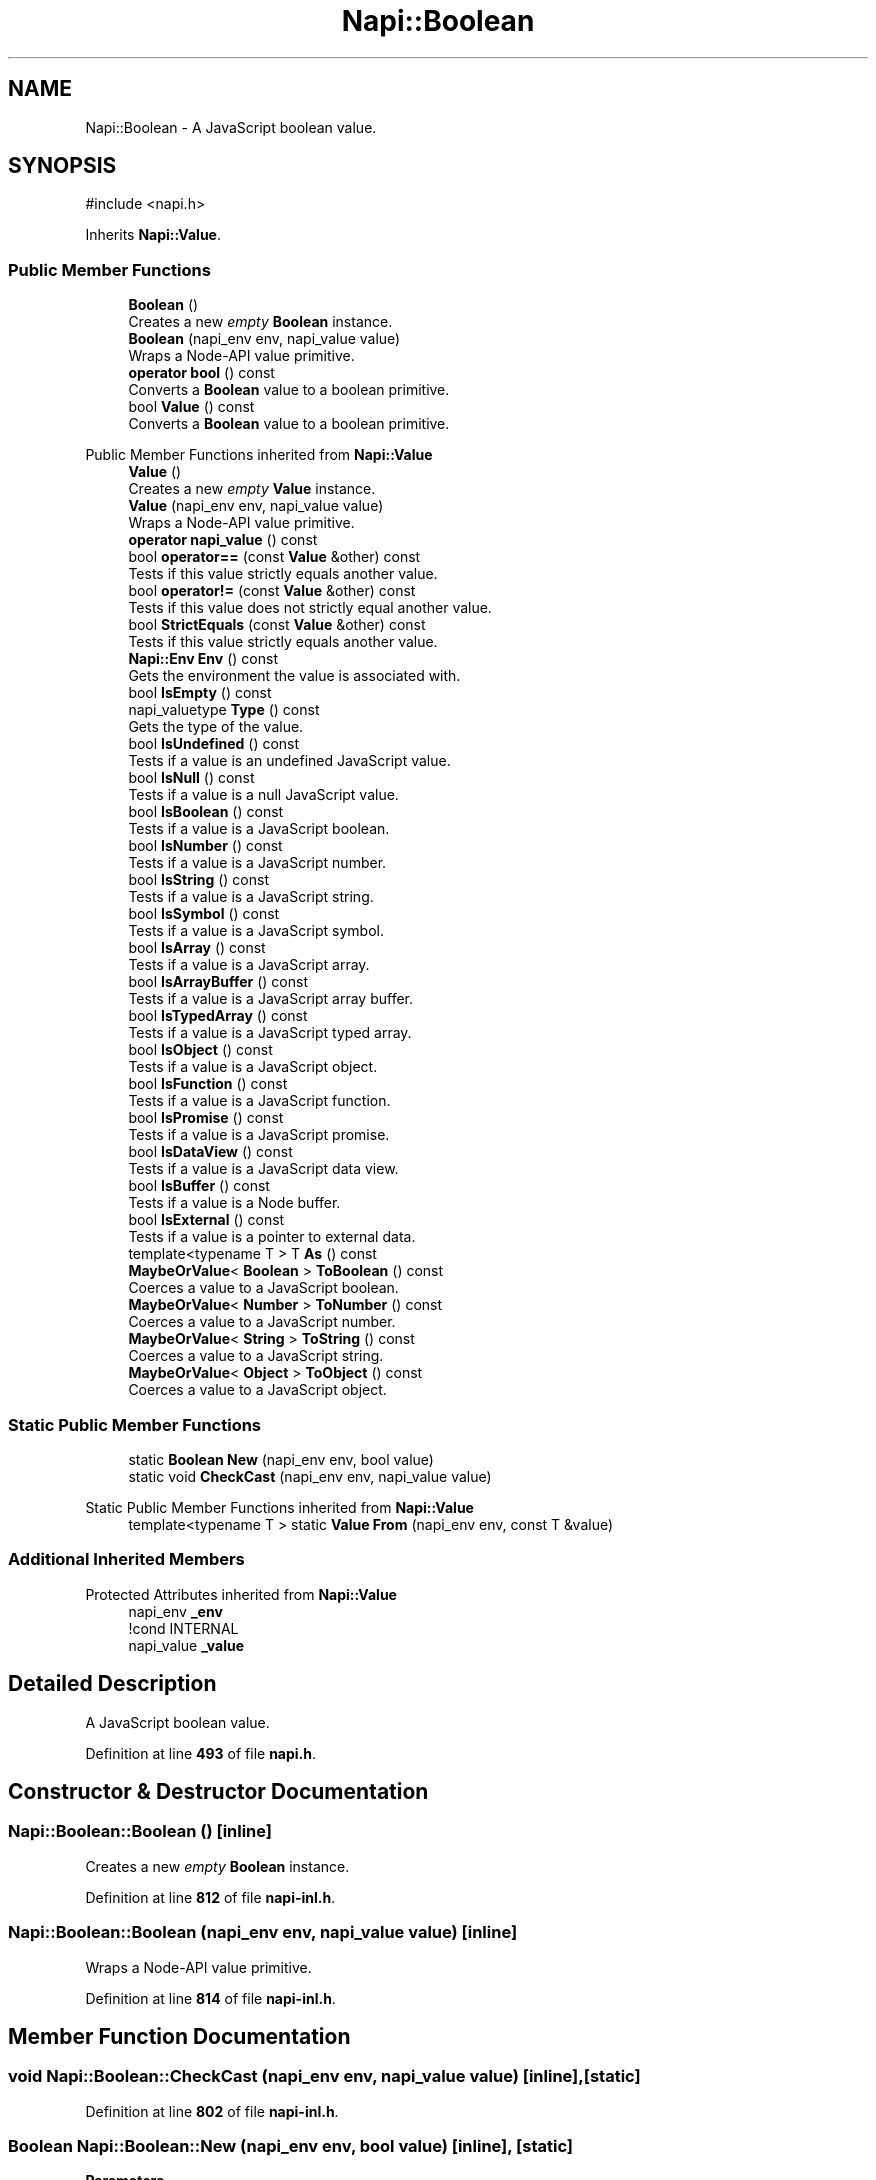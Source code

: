 .TH "Napi::Boolean" 3 "My Project" \" -*- nroff -*-
.ad l
.nh
.SH NAME
Napi::Boolean \- A JavaScript boolean value\&.  

.SH SYNOPSIS
.br
.PP
.PP
\fR#include <napi\&.h>\fP
.PP
Inherits \fBNapi::Value\fP\&.
.SS "Public Member Functions"

.in +1c
.ti -1c
.RI "\fBBoolean\fP ()"
.br
.RI "Creates a new \fIempty\fP \fBBoolean\fP instance\&. "
.ti -1c
.RI "\fBBoolean\fP (napi_env env, napi_value value)"
.br
.RI "Wraps a Node-API value primitive\&. "
.ti -1c
.RI "\fBoperator bool\fP () const"
.br
.RI "Converts a \fBBoolean\fP value to a boolean primitive\&. "
.ti -1c
.RI "bool \fBValue\fP () const"
.br
.RI "Converts a \fBBoolean\fP value to a boolean primitive\&. "
.in -1c

Public Member Functions inherited from \fBNapi::Value\fP
.in +1c
.ti -1c
.RI "\fBValue\fP ()"
.br
.RI "Creates a new \fIempty\fP \fBValue\fP instance\&. "
.ti -1c
.RI "\fBValue\fP (napi_env env, napi_value value)"
.br
.RI "Wraps a Node-API value primitive\&. "
.ti -1c
.RI "\fBoperator napi_value\fP () const"
.br
.ti -1c
.RI "bool \fBoperator==\fP (const \fBValue\fP &other) const"
.br
.RI "Tests if this value strictly equals another value\&. "
.ti -1c
.RI "bool \fBoperator!=\fP (const \fBValue\fP &other) const"
.br
.RI "Tests if this value does not strictly equal another value\&. "
.ti -1c
.RI "bool \fBStrictEquals\fP (const \fBValue\fP &other) const"
.br
.RI "Tests if this value strictly equals another value\&. "
.ti -1c
.RI "\fBNapi::Env\fP \fBEnv\fP () const"
.br
.RI "Gets the environment the value is associated with\&. "
.ti -1c
.RI "bool \fBIsEmpty\fP () const"
.br
.ti -1c
.RI "napi_valuetype \fBType\fP () const"
.br
.RI "Gets the type of the value\&. "
.ti -1c
.RI "bool \fBIsUndefined\fP () const"
.br
.RI "Tests if a value is an undefined JavaScript value\&. "
.ti -1c
.RI "bool \fBIsNull\fP () const"
.br
.RI "Tests if a value is a null JavaScript value\&. "
.ti -1c
.RI "bool \fBIsBoolean\fP () const"
.br
.RI "Tests if a value is a JavaScript boolean\&. "
.ti -1c
.RI "bool \fBIsNumber\fP () const"
.br
.RI "Tests if a value is a JavaScript number\&. "
.ti -1c
.RI "bool \fBIsString\fP () const"
.br
.RI "Tests if a value is a JavaScript string\&. "
.ti -1c
.RI "bool \fBIsSymbol\fP () const"
.br
.RI "Tests if a value is a JavaScript symbol\&. "
.ti -1c
.RI "bool \fBIsArray\fP () const"
.br
.RI "Tests if a value is a JavaScript array\&. "
.ti -1c
.RI "bool \fBIsArrayBuffer\fP () const"
.br
.RI "Tests if a value is a JavaScript array buffer\&. "
.ti -1c
.RI "bool \fBIsTypedArray\fP () const"
.br
.RI "Tests if a value is a JavaScript typed array\&. "
.ti -1c
.RI "bool \fBIsObject\fP () const"
.br
.RI "Tests if a value is a JavaScript object\&. "
.ti -1c
.RI "bool \fBIsFunction\fP () const"
.br
.RI "Tests if a value is a JavaScript function\&. "
.ti -1c
.RI "bool \fBIsPromise\fP () const"
.br
.RI "Tests if a value is a JavaScript promise\&. "
.ti -1c
.RI "bool \fBIsDataView\fP () const"
.br
.RI "Tests if a value is a JavaScript data view\&. "
.ti -1c
.RI "bool \fBIsBuffer\fP () const"
.br
.RI "Tests if a value is a Node buffer\&. "
.ti -1c
.RI "bool \fBIsExternal\fP () const"
.br
.RI "Tests if a value is a pointer to external data\&. "
.ti -1c
.RI "template<typename T > T \fBAs\fP () const"
.br
.ti -1c
.RI "\fBMaybeOrValue\fP< \fBBoolean\fP > \fBToBoolean\fP () const"
.br
.RI "Coerces a value to a JavaScript boolean\&. "
.ti -1c
.RI "\fBMaybeOrValue\fP< \fBNumber\fP > \fBToNumber\fP () const"
.br
.RI "Coerces a value to a JavaScript number\&. "
.ti -1c
.RI "\fBMaybeOrValue\fP< \fBString\fP > \fBToString\fP () const"
.br
.RI "Coerces a value to a JavaScript string\&. "
.ti -1c
.RI "\fBMaybeOrValue\fP< \fBObject\fP > \fBToObject\fP () const"
.br
.RI "Coerces a value to a JavaScript object\&. "
.in -1c
.SS "Static Public Member Functions"

.in +1c
.ti -1c
.RI "static \fBBoolean\fP \fBNew\fP (napi_env env, bool value)"
.br
.ti -1c
.RI "static void \fBCheckCast\fP (napi_env env, napi_value value)"
.br
.in -1c

Static Public Member Functions inherited from \fBNapi::Value\fP
.in +1c
.ti -1c
.RI "template<typename T > static \fBValue\fP \fBFrom\fP (napi_env env, const T &value)"
.br
.in -1c
.SS "Additional Inherited Members"


Protected Attributes inherited from \fBNapi::Value\fP
.in +1c
.ti -1c
.RI "napi_env \fB_env\fP"
.br
.RI "!cond INTERNAL "
.ti -1c
.RI "napi_value \fB_value\fP"
.br
.in -1c
.SH "Detailed Description"
.PP 
A JavaScript boolean value\&. 
.PP
Definition at line \fB493\fP of file \fBnapi\&.h\fP\&.
.SH "Constructor & Destructor Documentation"
.PP 
.SS "Napi::Boolean::Boolean ()\fR [inline]\fP"

.PP
Creates a new \fIempty\fP \fBBoolean\fP instance\&. 
.PP
Definition at line \fB812\fP of file \fBnapi\-inl\&.h\fP\&.
.SS "Napi::Boolean::Boolean (napi_env env, napi_value value)\fR [inline]\fP"

.PP
Wraps a Node-API value primitive\&. 
.PP
Definition at line \fB814\fP of file \fBnapi\-inl\&.h\fP\&.
.SH "Member Function Documentation"
.PP 
.SS "void Napi::Boolean::CheckCast (napi_env env, napi_value value)\fR [inline]\fP, \fR [static]\fP"

.PP
Definition at line \fB802\fP of file \fBnapi\-inl\&.h\fP\&.
.SS "\fBBoolean\fP Napi::Boolean::New (napi_env env, bool value)\fR [inline]\fP, \fR [static]\fP"

.PP
\fBParameters\fP
.RS 4
\fIenv\fP Node-API environment  
.br
\fIvalue\fP \fBBoolean\fP value 
.RE
.PP

.PP
Definition at line \fB795\fP of file \fBnapi\-inl\&.h\fP\&.
.SS "Napi::Boolean::operator bool () const\fR [inline]\fP"

.PP
Converts a \fBBoolean\fP value to a boolean primitive\&. 
.PP
Definition at line \fB817\fP of file \fBnapi\-inl\&.h\fP\&.
.SS "bool Napi::Boolean::Value () const\fR [inline]\fP"

.PP
Converts a \fBBoolean\fP value to a boolean primitive\&. 
.PP
Definition at line \fB821\fP of file \fBnapi\-inl\&.h\fP\&.

.SH "Author"
.PP 
Generated automatically by Doxygen for My Project from the source code\&.
